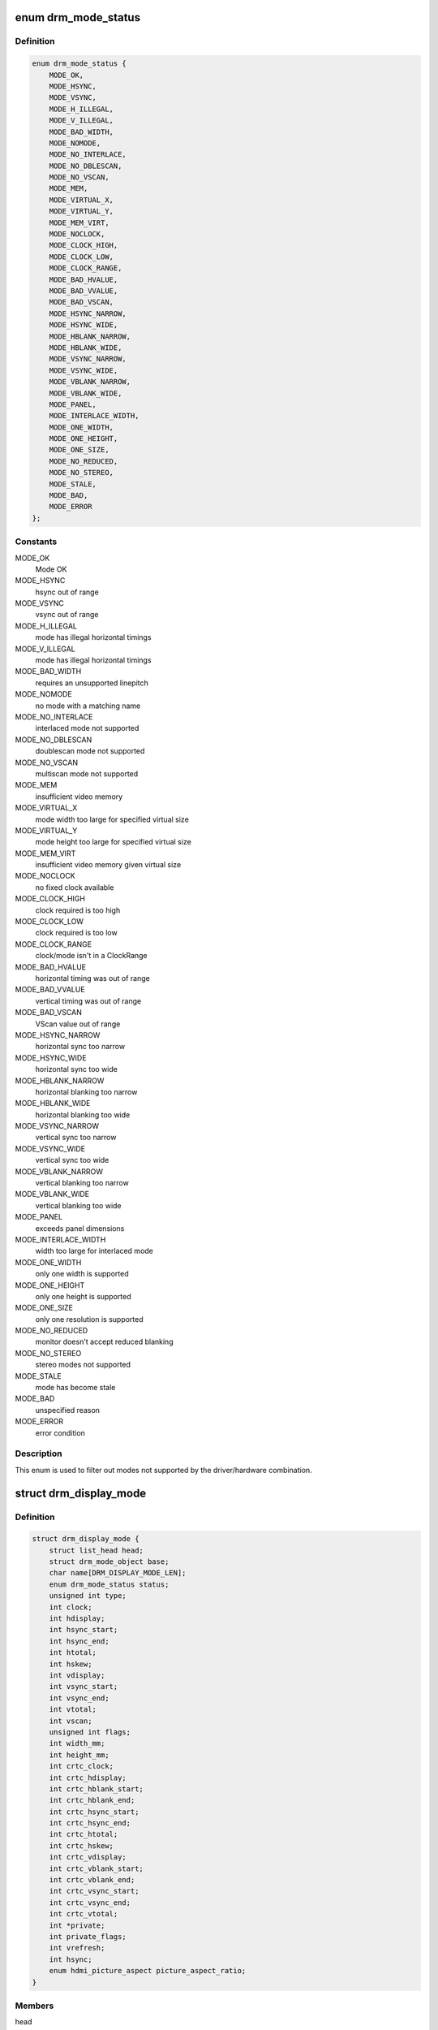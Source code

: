 .. -*- coding: utf-8; mode: rst -*-
.. src-file: include/drm/drm_modes.h

.. _`drm_mode_status`:

enum drm_mode_status
====================

.. c:type:: enum drm_mode_status

    hardware support status of a mode

.. _`drm_mode_status.definition`:

Definition
----------

.. code-block:: c

    enum drm_mode_status {
        MODE_OK,
        MODE_HSYNC,
        MODE_VSYNC,
        MODE_H_ILLEGAL,
        MODE_V_ILLEGAL,
        MODE_BAD_WIDTH,
        MODE_NOMODE,
        MODE_NO_INTERLACE,
        MODE_NO_DBLESCAN,
        MODE_NO_VSCAN,
        MODE_MEM,
        MODE_VIRTUAL_X,
        MODE_VIRTUAL_Y,
        MODE_MEM_VIRT,
        MODE_NOCLOCK,
        MODE_CLOCK_HIGH,
        MODE_CLOCK_LOW,
        MODE_CLOCK_RANGE,
        MODE_BAD_HVALUE,
        MODE_BAD_VVALUE,
        MODE_BAD_VSCAN,
        MODE_HSYNC_NARROW,
        MODE_HSYNC_WIDE,
        MODE_HBLANK_NARROW,
        MODE_HBLANK_WIDE,
        MODE_VSYNC_NARROW,
        MODE_VSYNC_WIDE,
        MODE_VBLANK_NARROW,
        MODE_VBLANK_WIDE,
        MODE_PANEL,
        MODE_INTERLACE_WIDTH,
        MODE_ONE_WIDTH,
        MODE_ONE_HEIGHT,
        MODE_ONE_SIZE,
        MODE_NO_REDUCED,
        MODE_NO_STEREO,
        MODE_STALE,
        MODE_BAD,
        MODE_ERROR
    };

.. _`drm_mode_status.constants`:

Constants
---------

MODE_OK
    Mode OK

MODE_HSYNC
    hsync out of range

MODE_VSYNC
    vsync out of range

MODE_H_ILLEGAL
    mode has illegal horizontal timings

MODE_V_ILLEGAL
    mode has illegal horizontal timings

MODE_BAD_WIDTH
    requires an unsupported linepitch

MODE_NOMODE
    no mode with a matching name

MODE_NO_INTERLACE
    interlaced mode not supported

MODE_NO_DBLESCAN
    doublescan mode not supported

MODE_NO_VSCAN
    multiscan mode not supported

MODE_MEM
    insufficient video memory

MODE_VIRTUAL_X
    mode width too large for specified virtual size

MODE_VIRTUAL_Y
    mode height too large for specified virtual size

MODE_MEM_VIRT
    insufficient video memory given virtual size

MODE_NOCLOCK
    no fixed clock available

MODE_CLOCK_HIGH
    clock required is too high

MODE_CLOCK_LOW
    clock required is too low

MODE_CLOCK_RANGE
    clock/mode isn't in a ClockRange

MODE_BAD_HVALUE
    horizontal timing was out of range

MODE_BAD_VVALUE
    vertical timing was out of range

MODE_BAD_VSCAN
    VScan value out of range

MODE_HSYNC_NARROW
    horizontal sync too narrow

MODE_HSYNC_WIDE
    horizontal sync too wide

MODE_HBLANK_NARROW
    horizontal blanking too narrow

MODE_HBLANK_WIDE
    horizontal blanking too wide

MODE_VSYNC_NARROW
    vertical sync too narrow

MODE_VSYNC_WIDE
    vertical sync too wide

MODE_VBLANK_NARROW
    vertical blanking too narrow

MODE_VBLANK_WIDE
    vertical blanking too wide

MODE_PANEL
    exceeds panel dimensions

MODE_INTERLACE_WIDTH
    width too large for interlaced mode

MODE_ONE_WIDTH
    only one width is supported

MODE_ONE_HEIGHT
    only one height is supported

MODE_ONE_SIZE
    only one resolution is supported

MODE_NO_REDUCED
    monitor doesn't accept reduced blanking

MODE_NO_STEREO
    stereo modes not supported

MODE_STALE
    mode has become stale

MODE_BAD
    unspecified reason

MODE_ERROR
    error condition

.. _`drm_mode_status.description`:

Description
-----------

This enum is used to filter out modes not supported by the driver/hardware
combination.

.. _`drm_display_mode`:

struct drm_display_mode
=======================

.. c:type:: struct drm_display_mode

    DRM kernel-internal display mode structure

.. _`drm_display_mode.definition`:

Definition
----------

.. code-block:: c

    struct drm_display_mode {
        struct list_head head;
        struct drm_mode_object base;
        char name[DRM_DISPLAY_MODE_LEN];
        enum drm_mode_status status;
        unsigned int type;
        int clock;
        int hdisplay;
        int hsync_start;
        int hsync_end;
        int htotal;
        int hskew;
        int vdisplay;
        int vsync_start;
        int vsync_end;
        int vtotal;
        int vscan;
        unsigned int flags;
        int width_mm;
        int height_mm;
        int crtc_clock;
        int crtc_hdisplay;
        int crtc_hblank_start;
        int crtc_hblank_end;
        int crtc_hsync_start;
        int crtc_hsync_end;
        int crtc_htotal;
        int crtc_hskew;
        int crtc_vdisplay;
        int crtc_vblank_start;
        int crtc_vblank_end;
        int crtc_vsync_start;
        int crtc_vsync_end;
        int crtc_vtotal;
        int *private;
        int private_flags;
        int vrefresh;
        int hsync;
        enum hdmi_picture_aspect picture_aspect_ratio;
    }

.. _`drm_display_mode.members`:

Members
-------

head

    struct list_head for mode lists.

base

    A display mode is a normal modeset object, possibly including public
    userspace id.

    FIXME:

    This can probably be removed since the entire concept of userspace
    managing modes explicitly has never landed in upstream kernel mode
    setting support.

name

    Human-readable name of the mode, filled out with \ :c:func:`drm_mode_set_name`\ .

status

    Status of the mode, used to filter out modes not supported by the
    hardware. See enum \ :c:type:`struct drm_mode_status <drm_mode_status>`.

type

    A bitmask of flags, mostly about the source of a mode. Possible flags
    are:

    - DRM_MODE_TYPE_BUILTIN: Meant for hard-coded modes, effectively
    unused.
    - DRM_MODE_TYPE_PREFERRED: Preferred mode, usually the native
    resolution of an LCD panel. There should only be one preferred
    mode per connector at any given time.
    - DRM_MODE_TYPE_DRIVER: Mode created by the driver, which is all of
    them really. Drivers must set this bit for all modes they create
    and expose to userspace.

    Plus a big list of flags which shouldn't be used at all, but are
    still around since these flags are also used in the userspace ABI:

    - DRM_MODE_TYPE_DEFAULT: Again a leftover, use
    DRM_MODE_TYPE_PREFERRED instead.
    - DRM_MODE_TYPE_CLOCK_C and DRM_MODE_TYPE_CRTC_C: Define leftovers
    which are stuck around for hysterical raisins only. No one has an
    idea what they were meant for. Don't use.
    - DRM_MODE_TYPE_USERDEF: Mode defined by userspace, again a vestige
    from older kms designs where userspace had to first add a custom
    mode to the kernel's mode list before it could use it. Don't use.

clock

    Pixel clock in kHz.

hdisplay
    horizontal display size

hsync_start
    horizontal sync start

hsync_end
    horizontal sync end

htotal
    horizontal total size

hskew
    horizontal skew?!

vdisplay
    vertical display size

vsync_start
    vertical sync start

vsync_end
    vertical sync end

vtotal
    vertical total size

vscan
    vertical scan?!

flags

    Sync and timing flags:

    - DRM_MODE_FLAG_PHSYNC: horizontal sync is active high.
    - DRM_MODE_FLAG_NHSYNC: horizontal sync is active low.
    - DRM_MODE_FLAG_PVSYNC: vertical sync is active high.
    - DRM_MODE_FLAG_NVSYNC: vertical sync is active low.
    - DRM_MODE_FLAG_INTERLACE: mode is interlaced.
    - DRM_MODE_FLAG_DBLSCAN: mode uses doublescan.
    - DRM_MODE_FLAG_CSYNC: mode uses composite sync.
    - DRM_MODE_FLAG_PCSYNC: composite sync is active high.
    - DRM_MODE_FLAG_NCSYNC: composite sync is active low.
    - DRM_MODE_FLAG_HSKEW: hskew provided (not used?).
    - DRM_MODE_FLAG_BCAST: not used?
    - DRM_MODE_FLAG_PIXMUX: not used?
    - DRM_MODE_FLAG_DBLCLK: double-clocked mode.
    - DRM_MODE_FLAG_CLKDIV2: half-clocked mode.

    Additionally there's flags to specify how 3D modes are packed:

    - DRM_MODE_FLAG_3D_NONE: normal, non-3D mode.
    - DRM_MODE_FLAG_3D_FRAME_PACKING: 2 full frames for left and right.
    - DRM_MODE_FLAG_3D_FIELD_ALTERNATIVE: interleaved like fields.
    - DRM_MODE_FLAG_3D_LINE_ALTERNATIVE: interleaved lines.
    - DRM_MODE_FLAG_3D_SIDE_BY_SIDE_FULL: side-by-side full frames.
    - DRM_MODE_FLAG_3D_L_DEPTH: ?
    - DRM_MODE_FLAG_3D_L_DEPTH_GFX_GFX_DEPTH: ?
    - DRM_MODE_FLAG_3D_TOP_AND_BOTTOM: frame split into top and bottom
    parts.
    - DRM_MODE_FLAG_3D_SIDE_BY_SIDE_HALF: frame split into left and
    right parts.

width_mm

    Addressable size of the output in mm, projectors should set this to
    0.

height_mm

    Addressable size of the output in mm, projectors should set this to
    0.

crtc_clock

    Actual pixel or dot clock in the hardware. This differs from the
    logical \ ``clock``\  when e.g. using interlacing, double-clocking, stereo
    modes or other fancy stuff that changes the timings and signals
    actually sent over the wire.

    This is again in kHz.

    Note that with digital outputs like HDMI or DP there's usually a
    massive confusion between the dot clock and the signal clock at the
    bit encoding level. Especially when a 8b/10b encoding is used and the
    difference is exactly a factor of 10.

crtc_hdisplay
    hardware mode horizontal display size

crtc_hblank_start
    hardware mode horizontal blank start

crtc_hblank_end
    hardware mode horizontal blank end

crtc_hsync_start
    hardware mode horizontal sync start

crtc_hsync_end
    hardware mode horizontal sync end

crtc_htotal
    hardware mode horizontal total size

crtc_hskew
    hardware mode horizontal skew?!

crtc_vdisplay
    hardware mode vertical display size

crtc_vblank_start
    hardware mode vertical blank start

crtc_vblank_end
    hardware mode vertical blank end

crtc_vsync_start
    hardware mode vertical sync start

crtc_vsync_end
    hardware mode vertical sync end

crtc_vtotal
    hardware mode vertical total size

private

    Pointer for driver private data. This can only be used for mode
    objects passed to drivers in modeset operations. It shouldn't be used
    by atomic drivers since they can store any additional data by
    subclassing state structures.

private_flags

    Similar to \ ``private``\ , but just an integer.

vrefresh

    Vertical refresh rate, for debug output in human readable form. Not
    used in a functional way.

    This value is in Hz.

hsync

    Horizontal refresh rate, for debug output in human readable form. Not
    used in a functional way.

    This value is in kHz.

picture_aspect_ratio

    Field for setting the HDMI picture aspect ratio of a mode.

.. _`drm_display_mode.description`:

Description
-----------

The horizontal and vertical timings are defined per the following diagram.


Active                 Front           Sync           Back
Region                 Porch                          Porch
<-----------------------><----------------><-------------><-------------->
//////////////////////\|
////////////////////// \|
//////////////////////  \|..................               ................
\______________\_
<----- [hv]display ----->
<------------- [hv]sync_start ------------>
<--------------------- [hv]sync_end --------------------->
<-------------------------------- [hv]total ----------------------------->\*

This structure contains two copies of timings. First are the plain timings,
which specify the logical mode, as it would be for a progressive 1:1 scanout
at the refresh rate userspace can observe through vblank timestamps. Then
there's the hardware timings, which are corrected for interlacing,
double-clocking and similar things. They are provided as a convenience, and
can be appropriately computed using \ :c:func:`drm_mode_set_crtcinfo`\ .

.. _`drm_mode_is_stereo`:

drm_mode_is_stereo
==================

.. c:function:: bool drm_mode_is_stereo(const struct drm_display_mode *mode)

    check for stereo mode flags

    :param const struct drm_display_mode \*mode:
        drm_display_mode to check

.. _`drm_mode_is_stereo.return`:

Return
------

True if the mode is one of the stereo modes (like side-by-side), false if
not.

.. This file was automatic generated / don't edit.

